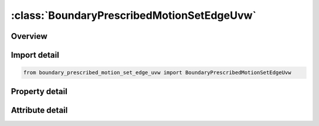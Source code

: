 





:class:`BoundaryPrescribedMotionSetEdgeUvw`
===========================================


.. py:class:: boundary_prescribed_motion_set_edge_uvw.BoundaryPrescribedMotionSetEdgeUvw(**kwargs)

   Bases: :py:obj:`ansys.dyna.core.lib.keyword_base.KeywordBase`


   
   DYNA BOUNDARY_PRESCRIBED_MOTION_SET_EDGE_UVW keyword
















   ..
       !! processed by numpydoc !!


.. py:currentmodule:: BoundaryPrescribedMotionSetEdgeUvw

Overview
--------

.. tab-set::




   .. tab-item:: Properties

      .. list-table::
          :header-rows: 0
          :widths: auto

          * - :py:attr:`~typeid`
            - Get or set the parametric edge set ID (SID in *SET_IGA_EDGE_UVW)
          * - :py:attr:`~dof`
            - Get or set the Applicable degrees-of-freedom:
          * - :py:attr:`~vad`
            - Get or set the Velocity/Acceleration/Displacement flag:
          * - :py:attr:`~lcid`
            - Get or set the Curve ID or function ID to describe motion value as a function of time; see *DEFINE_CURVE, *DEFINE_CURVE_FUNCTION, or *DEFINE_FUNCTION.  If LCID refers to *DEFINE_FUNCTION, the function has four arguments: time and x, y and z coordinates of the node or rigid body, such as f(t,x,y,z)=10.0×t+max⁡(x-100,0.). If VAD = 2, the function has one argument which is time, such as f(t)=10.0×t (see Remark 2). See BIRTH below.
          * - :py:attr:`~sf`
            - Get or set the Load curve scale factor (default=1.0).
          * - :py:attr:`~vid`
            - Get or set the Vector ID for DOF values of 4 or 8, see *DEFINE_VECTOR.
          * - :py:attr:`~death`
            - Get or set the Time imposed motion/constraint is removed (default=1.0E+28).
          * - :py:attr:`~birth`
            - Get or set the Time imposed motion/constraint is activated (default=0.0).
          * - :py:attr:`~offset1`
            - Get or set the Offset for DOF types 9-11 (y, z, x direction).
          * - :py:attr:`~offset2`
            - Get or set the Offset for DOF types 9-11 (z, x, y direction.)
          * - :py:attr:`~lrb`
            - Get or set the lead rigid body for measuring the relative displacement.
          * - :py:attr:`~node1`
            - Get or set the Optional orientation node, n1, for relative displacement.
          * - :py:attr:`~node2`
            - Get or set the Optional orientation node, n2, for relative displacement.
          * - :py:attr:`~form`
            - Get or set the Formulation type:
          * - :py:attr:`~sfd`
            - Get or set the Scale factor for displacement penalty stiffness
          * - :py:attr:`~sfr`
            - Get or set the Scale factor for rotational penalty stiffness.


   .. tab-item:: Attributes

      .. list-table::
          :header-rows: 0
          :widths: auto

          * - :py:attr:`~keyword`
            - 
          * - :py:attr:`~subkeyword`
            - 






Import detail
-------------

.. code-block:: python

    from boundary_prescribed_motion_set_edge_uvw import BoundaryPrescribedMotionSetEdgeUvw

Property detail
---------------

.. py:property:: typeid
   :type: Optional[int]


   
   Get or set the parametric edge set ID (SID in *SET_IGA_EDGE_UVW)
















   ..
       !! processed by numpydoc !!

.. py:property:: dof
   :type: int


   
   Get or set the Applicable degrees-of-freedom:
   EQ.0: Not valid, please use any of the other available options,
   EQ.1: x-translational DOF,
   EQ.2: y-translational DOF,
   EQ.3: z-translational DOF,
   EQ.4: translational motion only in direction given by the VID. Movement on plane normal to the vector is permitted,
   EQ.-4: Same as 4, except translation on the plane normal to the vector is NOT permitted,
   EQ.5: x-rotational DOF,
   EQ.6: y-rotational DOF,
   EQ.7: z-rotational DOF,
   EQ.8: rotational motion about an axis which is passing through the center-of-gravity of the node, node set, or rigid body and is parallel to vector VID.  Rotation about the normal axes is permitted,
   EQ.-8:rotational motion about an axis which is passing through the center-of-gravity of the node or node set and is parallel to vector VID.  Rotation about the normal axes is not permitted.  This option does not apply to rigid bodies.,
   EQ.9: y/z DOF for node rotating about the x-axis at location (OFFSET1,OFFSET2) in the yz-plane, point (y,z). Radial motion is NOT permitted,
   EQ.-9: Same as 9, except radial motion is permitted,
   EQ.10: z/x DOF for node rotating about the y-axis at location (OFFSET1,OFFSET2) in the zx-plane, point(z,x). Radial motion is NOT permitted,
   EQ.-10:Same as  10, except radial motion is permitted,
   EQ.11: x/y DOF for node rotating about the z-axis at location (OFFSET1,OFFSET2) in the xy-plane, point (x,y). Radial motion is NOT permitted,
   EQ.-11: Same as 11, except radial motion is permitted.
   EQ.12: Translational motion in direction given by the normals to the segments. Applicable to SET_SEGMENT option only
















   ..
       !! processed by numpydoc !!

.. py:property:: vad
   :type: int


   
   Get or set the Velocity/Acceleration/Displacement flag:
   EQ.0: velocity(rigid bodies and nodes),
   EQ.1: acceleration(nodes only),
   EQ.2: displacement(rigid bodies and nodes).
   EQ.3: velocity versus displacement(rigid bodies),
   EQ.4: relative displacement(rigid bodies only)
















   ..
       !! processed by numpydoc !!

.. py:property:: lcid
   :type: Optional[int]


   
   Get or set the Curve ID or function ID to describe motion value as a function of time; see *DEFINE_CURVE, *DEFINE_CURVE_FUNCTION, or *DEFINE_FUNCTION.  If LCID refers to *DEFINE_FUNCTION, the function has four arguments: time and x, y and z coordinates of the node or rigid body, such as f(t,x,y,z)=10.0×t+max⁡(x-100,0.). If VAD = 2, the function has one argument which is time, such as f(t)=10.0×t (see Remark 2). See BIRTH below.
















   ..
       !! processed by numpydoc !!

.. py:property:: sf
   :type: float


   
   Get or set the Load curve scale factor (default=1.0).
















   ..
       !! processed by numpydoc !!

.. py:property:: vid
   :type: Optional[int]


   
   Get or set the Vector ID for DOF values of 4 or 8, see *DEFINE_VECTOR.
















   ..
       !! processed by numpydoc !!

.. py:property:: death
   :type: float


   
   Get or set the Time imposed motion/constraint is removed (default=1.0E+28).
















   ..
       !! processed by numpydoc !!

.. py:property:: birth
   :type: float


   
   Get or set the Time imposed motion/constraint is activated (default=0.0).
















   ..
       !! processed by numpydoc !!

.. py:property:: offset1
   :type: float


   
   Get or set the Offset for DOF types 9-11 (y, z, x direction).
















   ..
       !! processed by numpydoc !!

.. py:property:: offset2
   :type: float


   
   Get or set the Offset for DOF types 9-11 (z, x, y direction.)
















   ..
       !! processed by numpydoc !!

.. py:property:: lrb
   :type: int


   
   Get or set the lead rigid body for measuring the relative displacement.
















   ..
       !! processed by numpydoc !!

.. py:property:: node1
   :type: int


   
   Get or set the Optional orientation node, n1, for relative displacement.
















   ..
       !! processed by numpydoc !!

.. py:property:: node2
   :type: int


   
   Get or set the Optional orientation node, n2, for relative displacement.
















   ..
       !! processed by numpydoc !!

.. py:property:: form
   :type: Optional[int]


   
   Get or set the Formulation type:
   EQ.0:   Penalty method
















   ..
       !! processed by numpydoc !!

.. py:property:: sfd
   :type: float


   
   Get or set the Scale factor for displacement penalty stiffness
















   ..
       !! processed by numpydoc !!

.. py:property:: sfr
   :type: float


   
   Get or set the Scale factor for rotational penalty stiffness.
















   ..
       !! processed by numpydoc !!



Attribute detail
----------------

.. py:attribute:: keyword
   :value: 'BOUNDARY'


.. py:attribute:: subkeyword
   :value: 'PRESCRIBED_MOTION_SET_EDGE_UVW'






